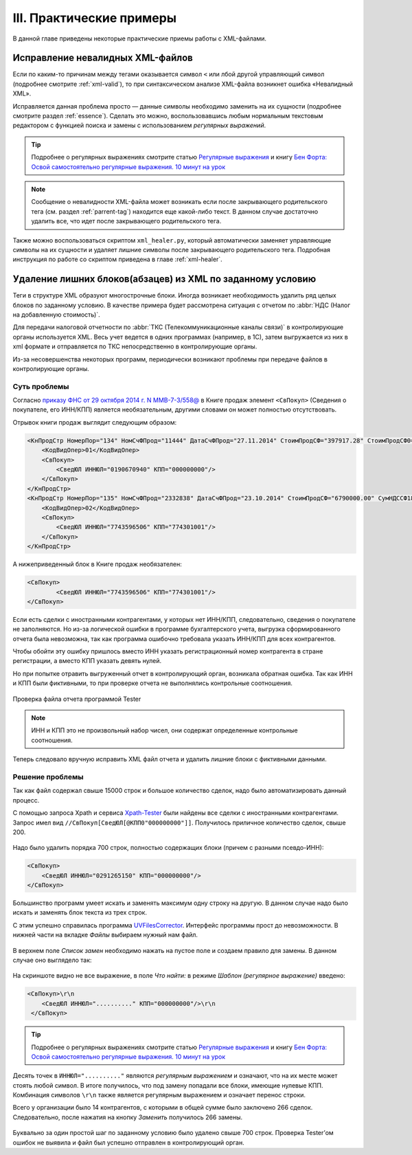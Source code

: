 
.. _xml-experience:

III. Практические примеры
===================================

В данной главе приведены некоторые практические приемы работы с XML-файлами.


Исправление невалидных XML-файлов
------------------------------------

Если по каким-то причинам между тегами оказывается символ ``<`` или лбой другой управляющий символ (подробнее смотрите :ref:`xml-valid`), то при синтаксическом анализе XML-файла возникнет ошибка «Невалидный XML».

Исправляется данная проблема просто — данные символы необходимо заменить на их сущности (подробнее смотрите раздел :ref:`essence`). Сделать это можно, воспользовавшись любым нормальным текстовым редактором с функцией поиска и замены с использованием *регулярных выражений*.

.. tip:: Подробнее о регулярных выражениях смотрите статью `Регулярные
   выражения <https://ru.wikipedia.org/wiki/%D0%A0%D0%B5%D0%B3%D1%83%D0%BB%D1%8F%D1%80%D0%BD%D1%8B%D0%B5_%D0%B2%D1%8B%D1%80%D0%B0%D0%B6%D0%B5%D0%BD%D0%B8%D1%8F>`__
   и книгу `Бен Форта: Освой самостоятельно регулярные выражения. 10
   минут на урок <http://rutracker.org/forum/viewtopic.php?t=3828631>`__

.. note:: Сообщение о невалидности XML-файла может возникать если после закрывающего родительского тега (см. раздел :ref:`parrent-tag`) находится еще какой-либо текст. В данном случае достаточно удалить все, что идет после закрывающего родительского тега.

Также можно воспользоваться скриптом ``xml_healer.py``, который автоматически заменяет управляющие символы на их сущности и удаляет лишние символы после закрывающего родительского тега. Подробная инструкция по работе со скриптом приведена в главе :ref:`xml-healer`.


Удаление лишних блоков(абзацев) из XML по заданному условию
-----------------------------------------------------------

Теги в структуре XML образуют многострочные блоки. Иногда возникает необходимость удалить ряд целых блоков по заданному условию. В качестве примера будет рассмотрена ситуация с отчетом по :abbr:`НДС (Налог на добавленную стоимость)`.

Для передачи налоговой отчетности по :abbr:`ТКС (Телекоммуникационные каналы связи)` в контролирующие органы используется XML. Весь учет ведется в одних программах (например, в 1С), затем выгружается из них в xml формате и отправляется по ТКС непосредственно в контролирующие органы.

Из-за несовершенства некоторых программ, периодически возникают проблемы при передаче файлов в контролирующие органы.

Суть проблемы
~~~~~~~~~~~~~

Согласно `приказу ФНС от 29 октября 2014 г. N ММВ-7-3/558@ <https://normativ.kontur.ru/document?from=extern&moduleId=1&documentId=244104>`__ в Книге продаж элемент ``<СвПокуп>`` (Сведения о покупателе, его ИНН/КПП) является необязательным, другими словами он может полностью отсутствовать.

Отрывок книги продаж выглядит следующим образом:

.. code-block:: xml

    <КнПродСтр НомерПор="134" НомСчФПрод="11444" ДатаСчФПрод="27.11.2014" СтоимПродСФ="397917.28" СтоимПродСФ0="397917.28">
        <КодВидОпер>01</КодВидОпер>
        <СвПокуп>
            <СведЮЛ ИННЮЛ="0190670940" КПП="000000000"/>
        </СвПокуп>
    </КнПродСтр>
    <КнПродСтр НомерПор="135" НомСчФПрод="2332838" ДатаСчФПрод="23.10.2014" СтоимПродСФ="6790000.00" СумНДССФ18="603389.90">
        <КодВидОпер>02</КодВидОпер>
        <СвПокуп>
            <СведЮЛ ИННЮЛ="7743596506" КПП="774301001"/>
        </СвПокуп>
    </КнПродСтр>

А нижеприведенный блок в Книге продаж необязателен:

.. code-block:: xml

    <СвПокуп>
            <СведЮЛ ИННЮЛ="7743596506" КПП="774301001"/>
    </СвПокуп>

Если есть сделки с иностранными контрагентами, у которых нет ИНН/КПП, следовательно, сведения о покупателе не заполняются. Но из-за логической ошибки в программе бухгалтерского учета, выгрузка сформированного отчета была невозможна, так как программа ошибочно требовала указать ИНН/КПП для всех контрагентов.

Чтобы обойти эту ошибку пришлось вместо ИНН указать регистрационный номер контрагента в стране регистрации, а вместо КПП указать девять нулей.

Но при попытке отравить выгруженный отчет в контролирующий орган, возникала обратная ошибка. Так как ИНН и КПП были фиктивными, то при проверке отчета не выполнялись контрольные соотношения.

.. index:: Tester

.. figure:: img/xml-man-tester-001.png
       :width: 400 px
       :align: center
       :alt: Проверка файла отчета программой Tester

       Проверка файла отчета программой Tester

.. note:: ИНН и КПП это не произвольный набор чисел, они содержат определенные контрольные соотношения.

Теперь следовало вручную исправить XML файл отчета и удалить лишние блоки с фиктивными данными.

Решение проблемы
~~~~~~~~~~~~~~~~

Так как файл содержал свыше 15000 строк и большое количество сделок, надо было автоматизировать данный процесс.

.. index:: Xpath-Tester, Xpath

С помощью запроса Xpath и сервиса `Xpath-Tester <http://codebeautify.org/Xpath-Tester>`__  были найдены все сделки с иностранными контрагентами. Запрос имел
вид ``//СвПокуп[СведЮЛ[@КПП0"000000000"]]``. Получилось приличное количество сделок, свыше 200.

.. figure:: img/xml-man-xpath-002.jpg
       :width: 400 px
       :align: center
       :alt: Запрос Xpath

Надо было удалить порядка 700 строк, полностью содержащих блоки (причем
с разными псевдо-ИНН):

.. code-block:: xml

    <СвПокуп>
        <СведЮЛ ИННЮЛ="0291265150" КПП="000000000"/>
    </СвПокуп>

Большинство программ умеет искать и заменять максимум одну строку на
другую. В данном случае надо было искать и заменять блок текста из трех
строк. 

.. index:: UVFilesCorrector

С этим успешно справилась программа `UVFilesCorrector <http://www.uvsoftium.ru/uvFilesCorrector.php>`__. Интерфейс программы прост до невозможности. В нижней части на вкладке *Файлы* выбираем нужный нам файл.

.. figure:: img/xml-man-uv-003a.jpg
       :width: 400 px
       :align: center
       :alt:

В верхнем поле *Список замен* необходимо нажать на пустое поле и создаем правило для замены. В данном случае оно выглядело так:

.. figure:: img/xml-man-uv-005.jpg
       :width: 400 px
       :align: center
       :alt:

На скриншоте видно не все выражение, в поле *Что найти:* в режиме
*Шаблон (регулярное выражение)* введено:

.. code-block:: xml

     <СвПокуп>\r\n
         <СведЮЛ ИННЮЛ=".........." КПП="000000000"/>\r\n
      </СвПокуп>

.. tip:: Подробнее о регулярных выражениях смотрите статью `Регулярные
   выражения <https://ru.wikipedia.org/wiki/%D0%A0%D0%B5%D0%B3%D1%83%D0%BB%D1%8F%D1%80%D0%BD%D1%8B%D0%B5_%D0%B2%D1%8B%D1%80%D0%B0%D0%B6%D0%B5%D0%BD%D0%B8%D1%8F>`__
   и книгу `Бен Форта: Освой самостоятельно регулярные выражения. 10
   минут на урок <http://rutracker.org/forum/viewtopic.php?t=3828631>`__

Десять точек в ``ИННЮЛ=".........."`` являются *регулярным выражением*  и означают, что на их месте может стоять любой символ. В итоге получилось, что под замену попадали все блоки, имеющие нулевые КПП. Комбинация символов ``\r\n`` также является регулярным выражением и означает перенос строки.

Всего у организации было 14 контрагентов, с которыми в общей сумме было
заключено 266 сделок. Следовательно, после нажатия на кнопку *Заменить*
получилось 266 замены.

.. figure:: img/xml-man-uv-007.jpg
       :width: 300 px
       :align: center
       :alt:

.. figure:: img/xml-man-uv-006.jpg
       :width: 400 px
       :align: center
       :alt:

Буквально за один простой шаг по заданному условию было удалено свыше
700 строк. Проверка Tester’ом  ошибок не выявила и файл был успешно отправлен в контролирующий орган.
